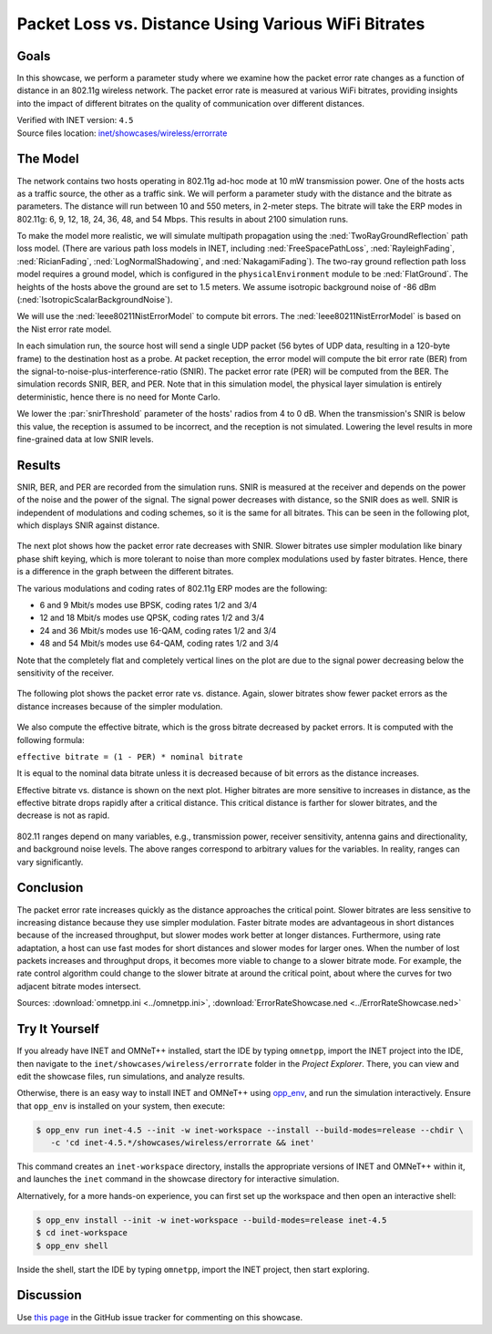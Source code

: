 Packet Loss vs. Distance Using Various WiFi Bitrates
====================================================

Goals
-----

In this showcase, we perform a parameter study where we examine how the packet error
rate changes as a function of distance in an 802.11g wireless network.
The packet error rate is measured at various WiFi
bitrates, providing insights into the impact of different bitrates on the
quality of communication over different distances. 

| Verified with INET version: ``4.5``
| Source files location: `inet/showcases/wireless/errorrate <https://github.com/inet-framework/inet/tree/master/showcases/wireless/errorrate>`__

The Model
---------

The network contains two hosts operating in 802.11g ad-hoc mode at 10 mW
transmission power. One of the hosts acts as a traffic source, the other
as a traffic sink. We will perform a parameter study with the distance and
the bitrate as parameters. The distance will run between 10 and 550
meters, in 2-meter steps. The bitrate will take the ERP modes in
802.11g: 6, 9, 12, 18, 24, 36, 48, and 54 Mbps. This results in about
2100 simulation runs.

To make the model more realistic, we will simulate multipath propagation
using the :ned:`TwoRayGroundReflection` path loss model. (There are various
path loss models in INET, including :ned:`FreeSpacePathLoss`,
:ned:`RayleighFading`, :ned:`RicianFading`, :ned:`LogNormalShadowing`, and
:ned:`NakagamiFading`). The two-ray ground reflection path loss model
requires a ground model, which is configured in the
``physicalEnvironment`` module to be :ned:`FlatGround`. The heights of the
hosts above the ground are set to 1.5 meters. We assume isotropic
background noise of -86 dBm (:ned:`IsotropicScalarBackgroundNoise`).

We will use the :ned:`Ieee80211NistErrorModel` to compute bit errors. The
:ned:`Ieee80211NistErrorModel` is based on the Nist error rate model.

In each simulation run, the source host will send a single UDP packet
(56 bytes of UDP data, resulting in a 120-byte frame) to the destination
host as a probe. At packet reception, the error model will compute the bit
error rate (BER) from the signal-to-noise-plus-interference-ratio
(SNIR). The packet error rate (PER) will be computed from the BER. The
simulation records SNIR, BER, and PER. Note that in this simulation
model, the physical layer simulation is entirely deterministic, hence
there is no need for Monte Carlo.


.. comment

   - the snir threshold is important because when the transmission's snir is below this value, the reception is not simulated because it is assumed to be incorrect.
   - thus we have to set the snir threshold low enough to get more fine-grained data at low snir levels

We lower the :par:`snirThreshold` parameter of the hosts' radios from 4 to
0 dB. When the transmission's SNIR is below this value, the reception is
assumed to be incorrect, and the reception is not simulated. Lowering
the level results in more fine-grained data at low SNIR levels.

Results
-------

SNIR, BER, and PER are recorded from the simulation runs. SNIR is
measured at the receiver and depends on the power of the noise and the
power of the signal. The signal power decreases with distance, so the SNIR
does as well. SNIR is independent of modulations and coding schemes, so
it is the same for all bitrates. This can be seen in the following plot,
which displays SNIR against distance.

.. figure:: media/SNIR_distance_v2.png
   :width: 100%

The next plot shows how the packet error rate decreases with SNIR. Slower
bitrates use simpler modulation like binary phase shift keying, which is
more tolerant to noise than more complex modulations used by faster
bitrates. Hence, there is a difference in the graph between the different
bitrates.

The various modulations and coding rates of 802.11g ERP modes are the
following:

-  6 and 9 Mbit/s modes use BPSK, coding rates 1/2 and 3/4
-  12 and 18 Mbit/s modes use QPSK, coding rates 1/2 and 3/4
-  24 and 36 Mbit/s modes use 16-QAM, coding rates 1/2 and 3/4
-  48 and 54 Mbit/s modes use 64-QAM, coding rates 1/2 and 3/4

Note that the completely flat and completely vertical lines on the plot
are due to the signal power decreasing below the sensitivity of the
receiver.

.. figure:: media/PER_SNIR_v3.png
   :width: 100%

The following plot shows the packet error rate vs. distance. Again,
slower bitrates show fewer packet errors as the distance increases
because of the simpler modulation.

.. figure:: media/PER_distance_v3.png
   :width: 100%

We also compute the effective bitrate, which is the gross bitrate
decreased by packet errors. It is computed with the following formula:

``effective bitrate = (1 - PER) * nominal bitrate``

It is equal to the nominal data bitrate unless it is decreased because
of bit errors as the distance increases.

Effective bitrate vs. distance is shown on the next plot. Higher bitrates
are more sensitive to increases in distance, as the effective bitrate
drops rapidly after a critical distance. This critical distance is
farther for slower bitrates, and the decrease is not as rapid.

.. figure:: media/throughput_distance3.png
   :width: 100%

802.11 ranges depend on many variables, e.g., transmission power,
receiver sensitivity, antenna gains and directionality, and background
noise levels. The above ranges correspond to arbitrary values for the
variables. In reality, ranges can vary significantly.

Conclusion
----------

The packet error rate increases quickly as the distance approaches the
critical point. Slower bitrates are less sensitive to increasing
distance because they use simpler modulation. Faster bitrate modes are
advantageous in short distances because of the increased throughput, but
slower modes work better at longer distances. Furthermore, using rate
adaptation, a host can use fast modes for short distances and slower
modes for larger ones. When the number of lost packets increases and
throughput drops, it becomes more viable to change to a slower bitrate
mode. For example, the rate control algorithm could change to the slower
bitrate at around the critical point, about where the curves for two
adjacent bitrate modes intersect.

Sources: :download:`omnetpp.ini <../omnetpp.ini>`, :download:`ErrorRateShowcase.ned <../ErrorRateShowcase.ned>`


Try It Yourself
---------------

If you already have INET and OMNeT++ installed, start the IDE by typing
``omnetpp``, import the INET project into the IDE, then navigate to the
``inet/showcases/wireless/errorrate`` folder in the `Project Explorer`. There, you can view
and edit the showcase files, run simulations, and analyze results.

Otherwise, there is an easy way to install INET and OMNeT++ using `opp_env
<https://omnetpp.org/opp_env>`__, and run the simulation interactively.
Ensure that ``opp_env`` is installed on your system, then execute:

.. code-block:: bash

    $ opp_env run inet-4.5 --init -w inet-workspace --install --build-modes=release --chdir \
       -c 'cd inet-4.5.*/showcases/wireless/errorrate && inet'

This command creates an ``inet-workspace`` directory, installs the appropriate
versions of INET and OMNeT++ within it, and launches the ``inet`` command in the
showcase directory for interactive simulation.

Alternatively, for a more hands-on experience, you can first set up the
workspace and then open an interactive shell:

.. code-block:: bash

    $ opp_env install --init -w inet-workspace --build-modes=release inet-4.5
    $ cd inet-workspace
    $ opp_env shell

Inside the shell, start the IDE by typing ``omnetpp``, import the INET project,
then start exploring.

Discussion
----------

Use `this page <https://github.com/inet-framework/inet-showcases/issues/7>`__ in
the GitHub issue tracker for commenting on this showcase.
